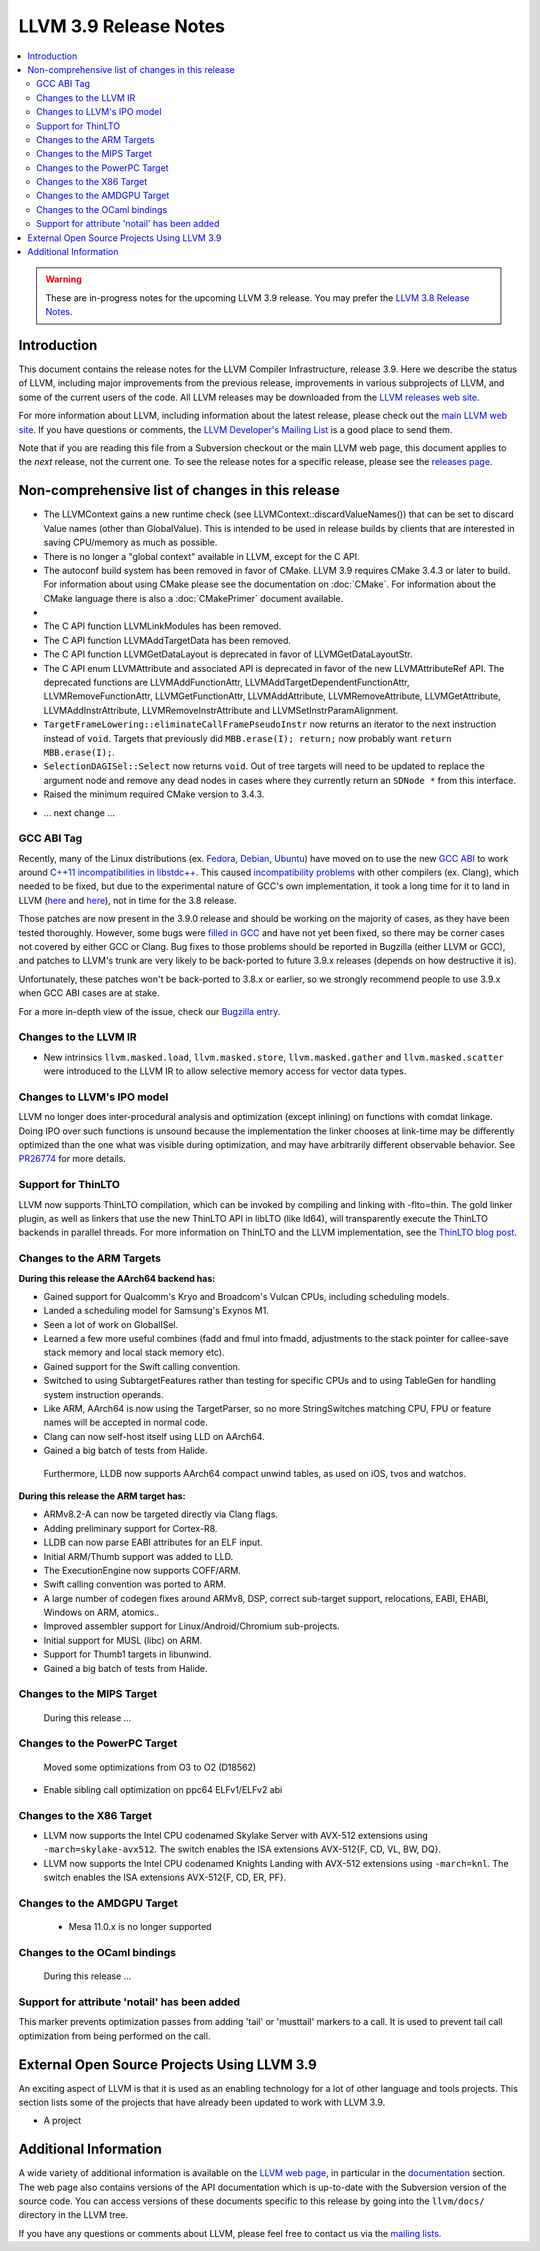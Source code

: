 ======================
LLVM 3.9 Release Notes
======================

.. contents::
    :local:

.. warning::
   These are in-progress notes for the upcoming LLVM 3.9 release.  You may
   prefer the `LLVM 3.8 Release Notes <http://llvm.org/releases/3.8.0/docs
   /ReleaseNotes.html>`_.


Introduction
============

This document contains the release notes for the LLVM Compiler Infrastructure,
release 3.9.  Here we describe the status of LLVM, including major improvements
from the previous release, improvements in various subprojects of LLVM, and
some of the current users of the code.  All LLVM releases may be downloaded
from the `LLVM releases web site <http://llvm.org/releases/>`_.

For more information about LLVM, including information about the latest
release, please check out the `main LLVM web site <http://llvm.org/>`_.  If you
have questions or comments, the `LLVM Developer's Mailing List
<http://lists.llvm.org/mailman/listinfo/llvm-dev>`_ is a good place to send
them.

Note that if you are reading this file from a Subversion checkout or the main
LLVM web page, this document applies to the *next* release, not the current
one.  To see the release notes for a specific release, please see the `releases
page <http://llvm.org/releases/>`_.

Non-comprehensive list of changes in this release
=================================================
* The LLVMContext gains a new runtime check (see
  LLVMContext::discardValueNames()) that can be set to discard Value names
  (other than GlobalValue). This is intended to be used in release builds by
  clients that are interested in saving CPU/memory as much as possible.

* There is no longer a "global context" available in LLVM, except for the C API.

* The autoconf build system has been removed in favor of CMake. LLVM 3.9
  requires CMake 3.4.3 or later to build. For information about using CMake
  please see the documentation on :doc:`CMake`. For information about the CMake
  language there is also a :doc:`CMakePrimer` document available.

* .. note about C API functions LLVMParseBitcode,
   LLVMParseBitcodeInContext, LLVMGetBitcodeModuleInContext and
   LLVMGetBitcodeModule having been removed. LLVMGetTargetMachineData has been
   removed (use LLVMGetDataLayout instead).

* The C API function LLVMLinkModules has been removed.

* The C API function LLVMAddTargetData has been removed.

* The C API function LLVMGetDataLayout is deprecated
  in favor of LLVMGetDataLayoutStr.

* The C API enum LLVMAttribute and associated API is deprecated in favor of
  the new LLVMAttributeRef API. The deprecated functions are
  LLVMAddFunctionAttr, LLVMAddTargetDependentFunctionAttr,
  LLVMRemoveFunctionAttr, LLVMGetFunctionAttr, LLVMAddAttribute,
  LLVMRemoveAttribute, LLVMGetAttribute, LLVMAddInstrAttribute,
  LLVMRemoveInstrAttribute and LLVMSetInstrParamAlignment.

* ``TargetFrameLowering::eliminateCallFramePseudoInstr`` now returns an
  iterator to the next instruction instead of ``void``. Targets that previously
  did ``MBB.erase(I); return;`` now probably want ``return MBB.erase(I);``.

* ``SelectionDAGISel::Select`` now returns ``void``. Out of tree targets will
  need to be updated to replace the argument node and remove any dead nodes in
  cases where they currently return an ``SDNode *`` from this interface.

* Raised the minimum required CMake version to 3.4.3.

.. NOTE
   For small 1-3 sentence descriptions, just add an entry at the end of
   this list. If your description won't fit comfortably in one bullet
   point (e.g. maybe you would like to give an example of the
   functionality, or simply have a lot to talk about), see the `NOTE` below
   for adding a new subsection.

* ... next change ...

.. NOTE
   If you would like to document a larger change, then you can add a
   subsection about it right here. You can copy the following boilerplate
   and un-indent it (the indentation causes it to be inside this comment).

   Special New Feature
   -------------------

   Makes programs 10x faster by doing Special New Thing.

GCC ABI Tag
-----------

Recently, many of the Linux distributions (ex. `Fedora <http://developerblog.redhat.com/2015/02/10/gcc-5-in-fedora/>`_,
`Debian <https://wiki.debian.org/GCC5>`_, `Ubuntu <https://wiki.ubuntu.com/GCC5>`_)
have moved on to use the new `GCC ABI <https://gcc.gnu.org/onlinedocs/gcc/C_002b_002b-Attributes.html>`_
to work around `C++11 incompatibilities in libstdc++ <https://gcc.gnu.org/onlinedocs/libstdc++/manual/using_dual_abi.html>`_.
This caused `incompatibility problems <https://gcc.gnu.org/ml/gcc-patches/2015-04/msg00153.html>`_
with other compilers (ex. Clang), which needed to be fixed, but due to the
experimental nature of GCC's own implementation, it took a long time for it to
land in LLVM (`here <https://reviews.llvm.org/D18035>`_ and
`here <https://reviews.llvm.org/D17567>`_), not in time for the 3.8 release.

Those patches are now present in the 3.9.0 release and should be working on the
majority of cases, as they have been tested thoroughly. However, some bugs were
`filled in GCC <https://gcc.gnu.org/bugzilla/show_bug.cgi?id=71712>`_ and have not
yet been fixed, so there may be corner cases not covered by either GCC or Clang.
Bug fixes to those problems should be reported in Bugzilla (either LLVM or GCC),
and patches to LLVM's trunk are very likely to be back-ported to future 3.9.x
releases (depends on how destructive it is).

Unfortunately, these patches won't be back-ported to 3.8.x or earlier, so we
strongly recommend people to use 3.9.x when GCC ABI cases are at stake.

For a more in-depth view of the issue, check our `Bugzilla entry <https://llvm.org/bugs/show_bug.cgi?id=23529>`_.

Changes to the LLVM IR
----------------------

* New intrinsics ``llvm.masked.load``, ``llvm.masked.store``,
  ``llvm.masked.gather`` and ``llvm.masked.scatter`` were introduced to the
  LLVM IR to allow selective memory access for vector data types.

Changes to LLVM's IPO model
---------------------------

LLVM no longer does inter-procedural analysis and optimization (except
inlining) on functions with comdat linkage.  Doing IPO over such
functions is unsound because the implementation the linker chooses at
link-time may be differently optimized than the one what was visible
during optimization, and may have arbitrarily different observable
behavior.  See `PR26774 <http://llvm.org/PR26774>`_ for more details.

Support for ThinLTO
-------------------

LLVM now supports ThinLTO compilation, which can be invoked by compiling
and linking with -flto=thin. The gold linker plugin, as well as linkers
that use the new ThinLTO API in libLTO (like ld64), will transparently
execute the ThinLTO backends in parallel threads.
For more information on ThinLTO and the LLVM implementation, see the
`ThinLTO blog post <http://blog.llvm.org/2016/06/thinlto-scalable-and-incremental-lto.html>`_.

Changes to the ARM Targets
--------------------------

**During this release the AArch64 backend has:**

* Gained support for Qualcomm's Kryo and Broadcom's Vulcan CPUs, including
  scheduling models.
* Landed a scheduling model for Samsung's Exynos M1.
* Seen a lot of work on GlobalISel.
* Learned a few more useful combines (fadd and fmul into fmadd, adjustments to the
  stack pointer for callee-save stack memory and local stack memory etc).
* Gained support for the Swift calling convention.
* Switched to using SubtargetFeatures rather than testing for specific CPUs and
  to using TableGen for handling system instruction operands.
* Like ARM, AArch64 is now using the TargetParser, so no more StringSwitches
  matching CPU, FPU or feature names will be accepted in normal code.
* Clang can now self-host itself using LLD on AArch64.
* Gained a big batch of tests from Halide.

 Furthermore, LLDB now supports AArch64 compact unwind tables, as used on iOS,
 tvos and watchos.

**During this release the ARM target has:**

* ARMv8.2-A can now be targeted directly via Clang flags.
* Adding preliminary support for Cortex-R8.
* LLDB can now parse EABI attributes for an ELF input.
* Initial ARM/Thumb support was added to LLD.
* The ExecutionEngine now supports COFF/ARM.
* Swift calling convention was ported to ARM.
* A large number of codegen fixes around ARMv8, DSP, correct sub-target support,
  relocations, EABI, EHABI, Windows on ARM, atomics..
* Improved assembler support for Linux/Android/Chromium sub-projects.
* Initial support for MUSL (libc) on ARM.
* Support for Thumb1 targets in libunwind.
* Gained a big batch of tests from Halide.


Changes to the MIPS Target
--------------------------

 During this release ...


Changes to the PowerPC Target
-----------------------------

 Moved some optimizations from O3 to O2 (D18562)

* Enable sibling call optimization on ppc64 ELFv1/ELFv2 abi

Changes to the X86 Target
-------------------------

* LLVM now supports the Intel CPU codenamed Skylake Server with AVX-512
  extensions using ``-march=skylake-avx512``. The switch enables the
  ISA extensions AVX-512{F, CD, VL, BW, DQ}.

* LLVM now supports the Intel CPU codenamed Knights Landing with AVX-512
  extensions using ``-march=knl``. The switch enables the ISA extensions
  AVX-512{F, CD, ER, PF}.

Changes to the AMDGPU Target
-----------------------------

 * Mesa 11.0.x is no longer supported


Changes to the OCaml bindings
-----------------------------

 During this release ...

Support for attribute 'notail' has been added
---------------------------------------------

This marker prevents optimization passes from adding 'tail' or
'musttail' markers to a call. It is used to prevent tail call
optimization from being performed on the call.

External Open Source Projects Using LLVM 3.9
============================================

An exciting aspect of LLVM is that it is used as an enabling technology for
a lot of other language and tools projects. This section lists some of the
projects that have already been updated to work with LLVM 3.9.

* A project


Additional Information
======================

A wide variety of additional information is available on the `LLVM web page
<http://llvm.org/>`_, in particular in the `documentation
<http://llvm.org/docs/>`_ section.  The web page also contains versions of the
API documentation which is up-to-date with the Subversion version of the source
code.  You can access versions of these documents specific to this release by
going into the ``llvm/docs/`` directory in the LLVM tree.

If you have any questions or comments about LLVM, please feel free to contact
us via the `mailing lists <http://llvm.org/docs/#maillist>`_.


